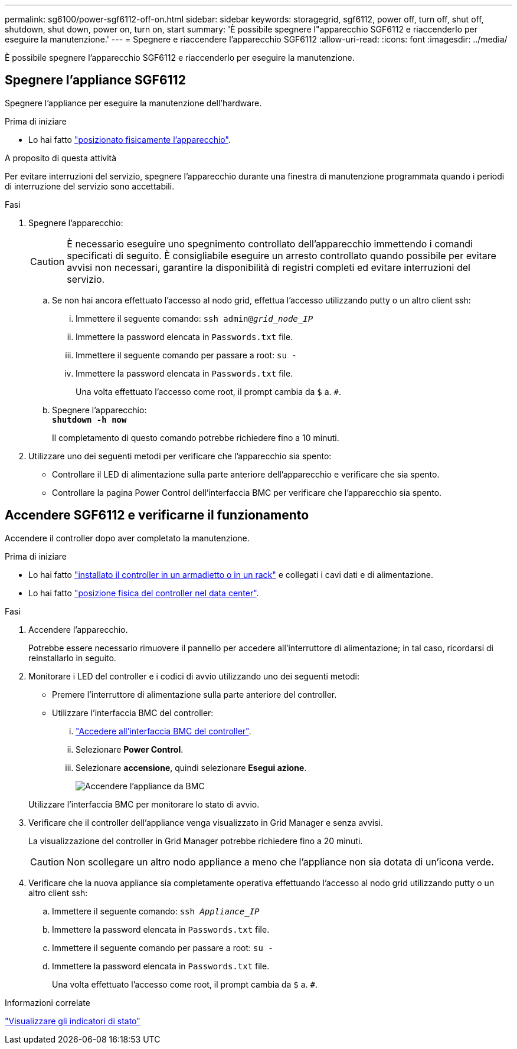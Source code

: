 ---
permalink: sg6100/power-sgf6112-off-on.html 
sidebar: sidebar 
keywords: storagegrid, sgf6112, power off, turn off, shut off, shutdown, shut down, power on, turn on, start 
summary: 'È possibile spegnere l"apparecchio SGF6112 e riaccenderlo per eseguire la manutenzione.' 
---
= Spegnere e riaccendere l'apparecchio SGF6112
:allow-uri-read: 
:icons: font
:imagesdir: ../media/


[role="lead"]
È possibile spegnere l'apparecchio SGF6112 e riaccenderlo per eseguire la manutenzione.



== Spegnere l'appliance SGF6112

Spegnere l'appliance per eseguire la manutenzione dell'hardware.

.Prima di iniziare
* Lo hai fatto link:locating-sgf6112-in-data-center.html["posizionato fisicamente l'apparecchio"].


.A proposito di questa attività
Per evitare interruzioni del servizio, spegnere l'apparecchio durante una finestra di manutenzione programmata quando i periodi di interruzione del servizio sono accettabili.

.Fasi
. Spegnere l'apparecchio:
+

CAUTION: È necessario eseguire uno spegnimento controllato dell'apparecchio immettendo i comandi specificati di seguito. È consigliabile eseguire un arresto controllato quando possibile per evitare avvisi non necessari, garantire la disponibilità di registri completi ed evitare interruzioni del servizio.

+
.. Se non hai ancora effettuato l'accesso al nodo grid, effettua l'accesso utilizzando putty o un altro client ssh:
+
... Immettere il seguente comando: `ssh admin@_grid_node_IP_`
... Immettere la password elencata in `Passwords.txt` file.
... Immettere il seguente comando per passare a root: `su -`
... Immettere la password elencata in `Passwords.txt` file.
+
Una volta effettuato l'accesso come root, il prompt cambia da `$` a. `#`.



.. Spegnere l'apparecchio: +
`*shutdown -h now*`
+
Il completamento di questo comando potrebbe richiedere fino a 10 minuti.



. Utilizzare uno dei seguenti metodi per verificare che l'apparecchio sia spento:
+
** Controllare il LED di alimentazione sulla parte anteriore dell'apparecchio e verificare che sia spento.
** Controllare la pagina Power Control dell'interfaccia BMC per verificare che l'apparecchio sia spento.






== Accendere SGF6112 e verificarne il funzionamento

Accendere il controller dopo aver completato la manutenzione.

.Prima di iniziare
* Lo hai fatto link:reinstalling-sgf6112-into-cabinet-or-rack.html["installato il controller in un armadietto o in un rack"] e collegati i cavi dati e di alimentazione.
* Lo hai fatto link:locating-sgf6112-in-data-center.html["posizione fisica del controller nel data center"].


.Fasi
. Accendere l'apparecchio.
+
Potrebbe essere necessario rimuovere il pannello per accedere all'interruttore di alimentazione; in tal caso, ricordarsi di reinstallarlo in seguito.

. Monitorare i LED del controller e i codici di avvio utilizzando uno dei seguenti metodi:
+
** Premere l'interruttore di alimentazione sulla parte anteriore del controller.
** Utilizzare l'interfaccia BMC del controller:
+
... link:../installconfig/accessing-bmc-interface.html["Accedere all'interfaccia BMC del controller"].
... Selezionare *Power Control*.
... Selezionare *accensione*, quindi selezionare *Esegui azione*.
+
image::../media/sgf6112_power_on_from_bmc.png[Accendere l'appliance da BMC]

+
Utilizzare l'interfaccia BMC per monitorare lo stato di avvio.





. Verificare che il controller dell'appliance venga visualizzato in Grid Manager e senza avvisi.
+
La visualizzazione del controller in Grid Manager potrebbe richiedere fino a 20 minuti.

+

CAUTION: Non scollegare un altro nodo appliance a meno che l'appliance non sia dotata di un'icona verde.

. Verificare che la nuova appliance sia completamente operativa effettuando l'accesso al nodo grid utilizzando putty o un altro client ssh:
+
.. Immettere il seguente comando: `ssh _Appliance_IP_`
.. Immettere la password elencata in `Passwords.txt` file.
.. Immettere il seguente comando per passare a root: `su -`
.. Immettere la password elencata in `Passwords.txt` file.
+
Una volta effettuato l'accesso come root, il prompt cambia da `$` a. `#`.





.Informazioni correlate
link:../installconfig/viewing-status-indicators.html["Visualizzare gli indicatori di stato"]
